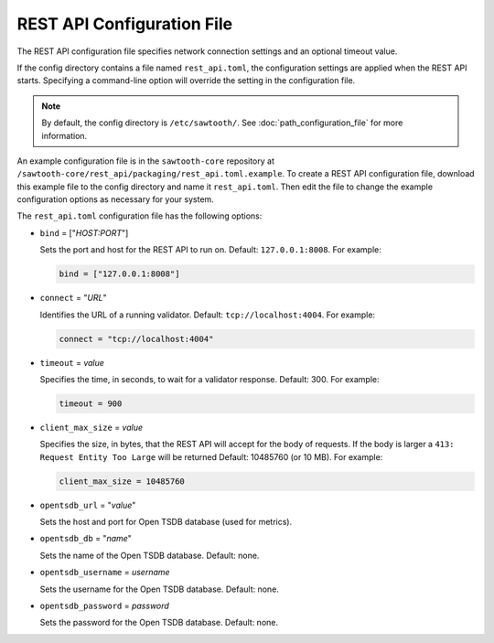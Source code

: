 ---------------------------
REST API Configuration File
---------------------------

The REST API configuration file specifies network connection settings and an
optional timeout value.

If the config directory contains a file named ``rest_api.toml``, the
configuration settings are applied when the REST API starts.
Specifying a command-line option will override the setting
in the configuration file.

.. note::

   By default, the config directory is ``/etc/sawtooth/``.
   See :doc:`path_configuration_file` for more information.

An example configuration file is in the ``sawtooth-core`` repository at
``/sawtooth-core/rest_api/packaging/rest_api.toml.example``.
To create a REST API configuration file, download this example file to the
config directory and name it ``rest_api.toml``. Then edit the file to change the
example configuration options as necessary for your system.

The ``rest_api.toml`` configuration file has the following options:

- ``bind`` = ["`HOST:PORT`"]

  Sets the port and host for the REST API to run on.
  Default: ``127.0.0.1:8008``. For example:

  .. code-block:: none

    bind = ["127.0.0.1:8008"]

- ``connect`` = "`URL`"

  Identifies the URL of a running validator. Default: ``tcp://localhost:4004``.
  For example:

  .. code-block:: none

    connect = "tcp://localhost:4004"

- ``timeout`` = `value`

  Specifies the time, in seconds, to wait for a validator response.
  Default: 300. For example:

  .. code-block:: none

    timeout = 900

- ``client_max_size`` = `value`

  Specifies the size, in bytes, that the REST API will accept for the body of
  requests. If the body is larger a ``413: Request Entity Too Large`` will be
  returned
  Default: 10485760 (or 10 MB). For example:

  .. code-block:: none

    client_max_size = 10485760

- ``opentsdb_url`` = "`value`"

  Sets the host and port for Open TSDB database (used for metrics).

- ``opentsdb_db`` = "`name`"

  Sets the name of the Open TSDB database. Default: none.

- ``opentsdb_username`` = `username`

  Sets the username for the Open TSDB database. Default: none.

- ``opentsdb_password`` = `password`

  Sets the password for the Open TSDB database. Default: none.

.. Licensed under Creative Commons Attribution 4.0 International License
.. https://creativecommons.org/licenses/by/4.0/
